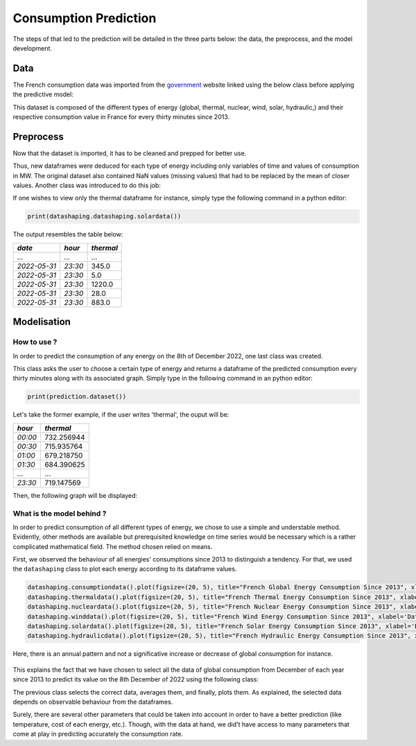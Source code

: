 Consumption Prediction
=======================
The steps of that led to the prediction will be detailed in the three parts below: the data, the preprocess, and the model development.

Data  
^^^^^
The French consumption data was imported from the `government <https://odre.opendatasoft.com/explore/dataset/eco2mix-regional-cons-def/table/?disjunctive.libelle_region&disjunctive.nature&sort=-date_heure>`_ website linked using the below class before applying the predictive model:

.. class:: datadownloading

This dataset is composed of the different types of energy (global, thermal, nuclear, wind, solar, hydraulic,) and their respective consumption value in France for every thirty minutes since 2013.

Preprocess
^^^^^^^^^^^
Now that the dataset is imported, it has to be cleaned and prepped for better use.

Thus, new dataframes were deduced for each type of energy including only variables of time and values of consumption in MW. The original dataset also contained NaN values (missing values) that had to be replaced by the mean of closer values.
Another class was introduced to do this job:

.. class:: datashaping

If one wishes to view only the thermal dataframe for instance, simply type the following command in a python editor:

.. code-block:: python

    print(datashaping.datashaping.solardata())

The output resembles the table below:

+-------------+----------+----------+
|*date*       |*hour*    |*thermal* |
+=============+==========+==========+
|`...`        |`...`     | \...     |
+-------------+----------+----------+
|`2022-05-31` |`23:30`   | \345.0   |
+-------------+----------+----------+
|`2022-05-31` |`23:30`   | \5.0     |
+-------------+----------+----------+
|`2022-05-31` |`23:30`   | \1220.0  |
+-------------+----------+----------+
|`2022-05-31` |`23:30`   | \28.0    |
+-------------+----------+----------+
|`2022-05-31` |`23:30`   | \883.0   |
+-------------+----------+----------+

Modelisation
^^^^^^^^^^^^^
How to use ?
""""""""""""
In order to predict the consumption of any energy on the 8th of December 2022, one last class was created.

.. class:: datamodeling

This class asks the user to choose a certain type of energy and returns a dataframe of the predicted consumption every thirty minutes along with its associated graph.
Simply type in the following command in an python editor:

.. code-block:: python

    print(prediction.dataset())

Let's take the former example, if the user writes 'thermal', the ouput will be:

+----------+-------------+
|*hour*    |*thermal*    |
+==========+=============+
|`00:00`   | \732.256944 |
+----------+-------------+
|`00:30`   | \715.935764 |
+----------+-------------+
|`01:00`   | \679.218750 |
+----------+-------------+
|`01:30`   | \684.390625 |
+----------+-------------+
|`...`     | \...        |
+----------+-------------+
|`23:30`   | \719.147569 |
+----------+-------------+

Then, the following graph will be displayed:

.. image:: ../_images/thermalprediction.pdf
   :align: center


What is the model behind ?
""""""""""""""""""""""""""
In order to predict consumption of all different types of energy, we chose to use a simple and understable method. Evidently, other methods are available but prerequisited knowledge on time series would be necessary which is a rather complicated mathematical field.
The method chosen relied on means.

First, we observed the behaviour of all energies' consumptions since 2013 to distinguish a tendency. For that, we used the ``datashaping`` class to plot each energy according to its dataframe values.

.. code-block:: python

    datashaping.consumptiondata().plot(figsize=(20, 5), title="French Global Energy Consumption Since 2013", xlabel='Date', ylabel='MW')
    datashaping.thermaldata().plot(figsize=(20, 5), title="French Thermal Energy Consumption Since 2013", xlabel='Date', ylabel='MW')
    datashaping.nucleardata().plot(figsize=(20, 5), title="French Nuclear Energy Consumption Since 2013", xlabel='Date', ylabel='MW')
    datashaping.winddata().plot(figsize=(20, 5), title="French Wind Energy Consumption Since 2013", xlabel='Date', ylabel='MW')
    datashaping.solardata().plot(figsize=(20, 5), title="French Solar Energy Consumption Since 2013", xlabel='Date', ylabel='MW')
    datashaping.hydraulicdata().plot(figsize=(20, 5), title="French Hydraulic Energy Consumption Since 2013", xlabel='Date', ylabel='MW')

Here, there is an annual pattern and not a significative increase or decrease of global consumption for instance.

 .. image:: ../_images/globalconsumption.pdf
   :align: center

This explains the fact that we have chosen to select all the data of global consumption from December of each year since 2013 to predict its value on the 8th December of 2022 using the following class:

.. class:: prediction

The previous class selects the correct data, averages them, and finally, plots them. As explained, the selected data depends on observable behaviour from the dataframes.

Surely, there are several other parameters that could be taken into account in order to have a better prediction (like temperature, cost of each energy, etc.). Though, with the data at hand, we did't have access to many parameters that come at play in predicting accurately the consumption rate.



